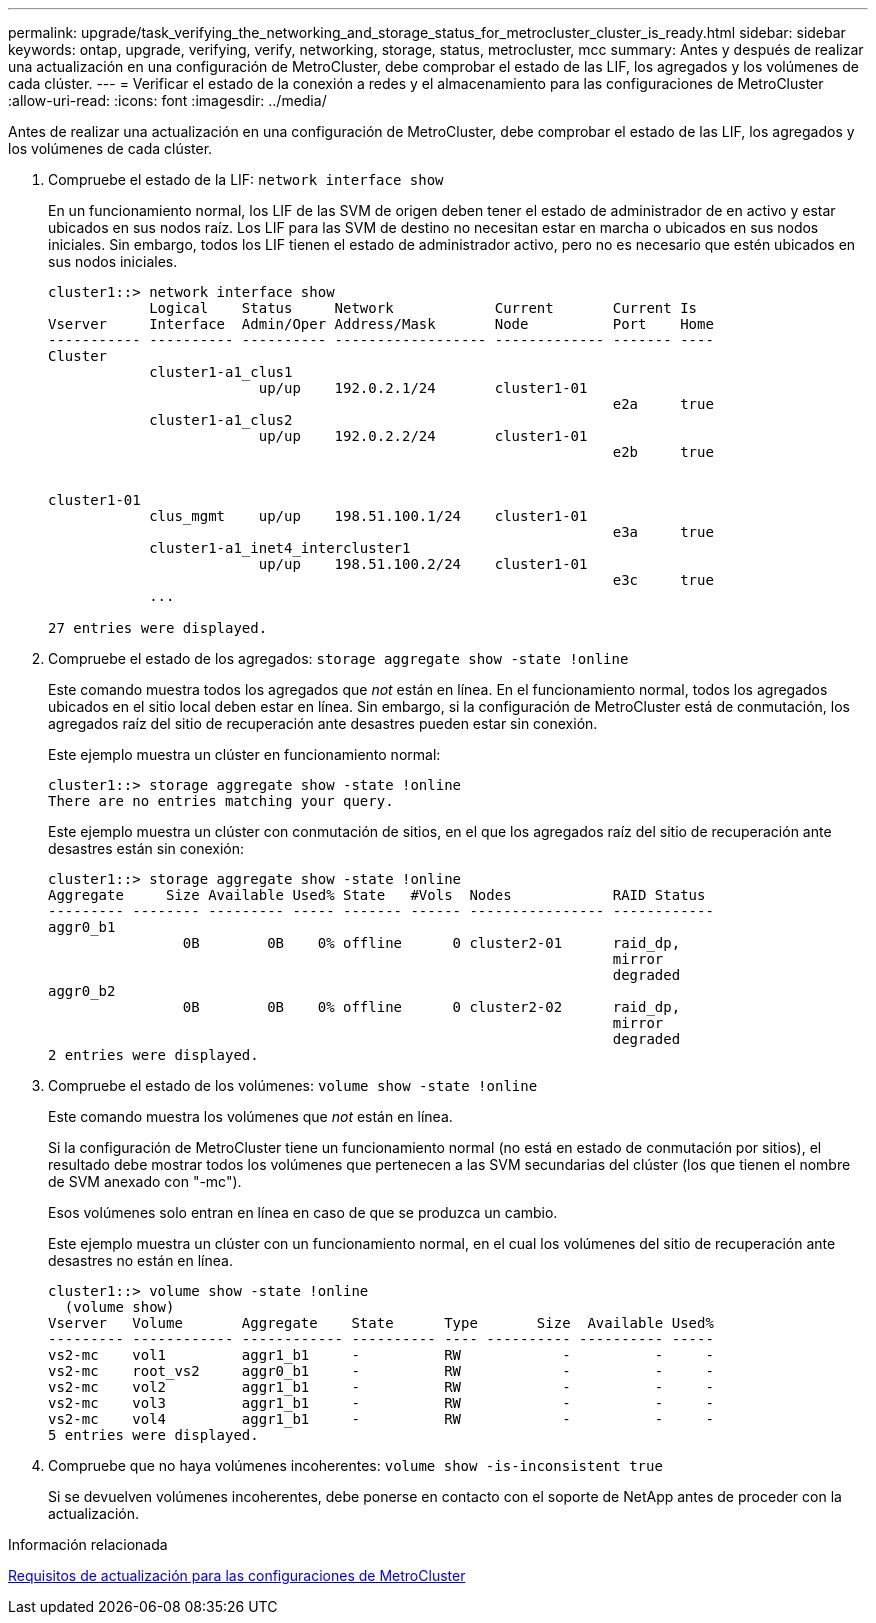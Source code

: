 ---
permalink: upgrade/task_verifying_the_networking_and_storage_status_for_metrocluster_cluster_is_ready.html 
sidebar: sidebar 
keywords: ontap, upgrade, verifying, verify, networking, storage, status, metrocluster, mcc 
summary: Antes y después de realizar una actualización en una configuración de MetroCluster, debe comprobar el estado de las LIF, los agregados y los volúmenes de cada clúster. 
---
= Verificar el estado de la conexión a redes y el almacenamiento para las configuraciones de MetroCluster
:allow-uri-read: 
:icons: font
:imagesdir: ../media/


[role="lead"]
Antes de realizar una actualización en una configuración de MetroCluster, debe comprobar el estado de las LIF, los agregados y los volúmenes de cada clúster.

. Compruebe el estado de la LIF: `network interface show`
+
En un funcionamiento normal, los LIF de las SVM de origen deben tener el estado de administrador de en activo y estar ubicados en sus nodos raíz. Los LIF para las SVM de destino no necesitan estar en marcha o ubicados en sus nodos iniciales. Sin embargo, todos los LIF tienen el estado de administrador activo, pero no es necesario que estén ubicados en sus nodos iniciales.

+
[listing]
----
cluster1::> network interface show
            Logical    Status     Network            Current       Current Is
Vserver     Interface  Admin/Oper Address/Mask       Node          Port    Home
----------- ---------- ---------- ------------------ ------------- ------- ----
Cluster
            cluster1-a1_clus1
                         up/up    192.0.2.1/24       cluster1-01
                                                                   e2a     true
            cluster1-a1_clus2
                         up/up    192.0.2.2/24       cluster1-01
                                                                   e2b     true


cluster1-01
            clus_mgmt    up/up    198.51.100.1/24    cluster1-01
                                                                   e3a     true
            cluster1-a1_inet4_intercluster1
                         up/up    198.51.100.2/24    cluster1-01
                                                                   e3c     true
            ...

27 entries were displayed.
----
. Compruebe el estado de los agregados: `storage aggregate show -state !online`
+
Este comando muestra todos los agregados que _not_ están en línea. En el funcionamiento normal, todos los agregados ubicados en el sitio local deben estar en línea. Sin embargo, si la configuración de MetroCluster está de conmutación, los agregados raíz del sitio de recuperación ante desastres pueden estar sin conexión.

+
Este ejemplo muestra un clúster en funcionamiento normal:

+
[listing]
----
cluster1::> storage aggregate show -state !online
There are no entries matching your query.
----
+
Este ejemplo muestra un clúster con conmutación de sitios, en el que los agregados raíz del sitio de recuperación ante desastres están sin conexión:

+
[listing]
----
cluster1::> storage aggregate show -state !online
Aggregate     Size Available Used% State   #Vols  Nodes            RAID Status
--------- -------- --------- ----- ------- ------ ---------------- ------------
aggr0_b1
                0B        0B    0% offline      0 cluster2-01      raid_dp,
                                                                   mirror
                                                                   degraded
aggr0_b2
                0B        0B    0% offline      0 cluster2-02      raid_dp,
                                                                   mirror
                                                                   degraded
2 entries were displayed.
----
. Compruebe el estado de los volúmenes: `volume show -state !online`
+
Este comando muestra los volúmenes que _not_ están en línea.

+
Si la configuración de MetroCluster tiene un funcionamiento normal (no está en estado de conmutación por sitios), el resultado debe mostrar todos los volúmenes que pertenecen a las SVM secundarias del clúster (los que tienen el nombre de SVM anexado con "-mc").

+
Esos volúmenes solo entran en línea en caso de que se produzca un cambio.

+
Este ejemplo muestra un clúster con un funcionamiento normal, en el cual los volúmenes del sitio de recuperación ante desastres no están en línea.

+
[listing]
----
cluster1::> volume show -state !online
  (volume show)
Vserver   Volume       Aggregate    State      Type       Size  Available Used%
--------- ------------ ------------ ---------- ---- ---------- ---------- -----
vs2-mc    vol1         aggr1_b1     -          RW            -          -     -
vs2-mc    root_vs2     aggr0_b1     -          RW            -          -     -
vs2-mc    vol2         aggr1_b1     -          RW            -          -     -
vs2-mc    vol3         aggr1_b1     -          RW            -          -     -
vs2-mc    vol4         aggr1_b1     -          RW            -          -     -
5 entries were displayed.
----
. Compruebe que no haya volúmenes incoherentes: `volume show -is-inconsistent true`
+
Si se devuelven volúmenes incoherentes, debe ponerse en contacto con el soporte de NetApp antes de proceder con la actualización.



.Información relacionada
xref:concept_upgrade_requirements_for_metrocluster_configurations.adoc[Requisitos de actualización para las configuraciones de MetroCluster]
